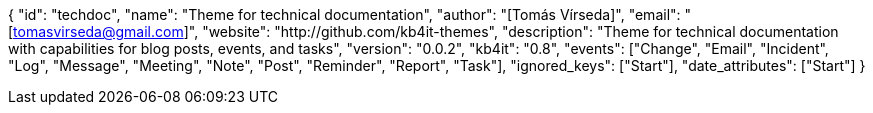 {
    "id": "techdoc",
    "name": "Theme for technical documentation",
    "author": "[Tomás Vírseda]",
    "email": "[tomasvirseda@gmail.com]",
    "website": "http://github.com/kb4it-themes",
    "description": "Theme for technical documentation with capabilities for blog posts, events, and tasks",
    "version": "0.0.2",
    "kb4it": "0.8",
    "events": ["Change", "Email", "Incident", "Log", "Message", "Meeting", "Note", "Post", "Reminder", "Report", "Task"],
    "ignored_keys": ["Start"],
    "date_attributes": ["Start"]
}
